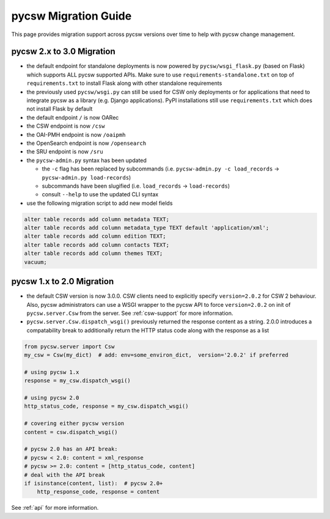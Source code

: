 .. _migration-guide:

pycsw Migration Guide
=====================

This page provides migration support across pycsw versions
over time to help with pycsw change management.

pycsw 2.x to 3.0 Migration
--------------------------

- the default endpoint for standalone deployments is now powered by ``pycsw/wsgi_flask.py`` (based on Flask) which supports ALL pycsw supported APIs. Make sure to use ``requirements-standalone.txt`` on top of ``requirements.txt`` to install Flask along with other standalone requirements
- the previously used ``pycsw/wsgi.py`` can still be used for CSW only deployments or for applications that need to integrate pycsw as a library (e.g. Django applications). PyPI installations still use ``requirements.txt`` which does not install Flask by default
- the default endpoint ``/`` is now OARec
- the CSW endpoint is now ``/csw``
- the OAI-PMH endpoint is now ``/oaipmh``
- the OpenSearch endpoint is now ``/opensearch``
- the SRU endpoint is now ``/sru``
- the ``pycsw-admin.py`` syntax has been updated

  - the ``-c`` flag has been replaced by subcommands (i.e. ``pycsw-admin.py -c load_records`` -> ``pycsw-admin.py load-records``)
  - subcommands have been slugified (i.e. ``load_records`` -> ``load-records``)
  - consult ``--help`` to use the updated CLI syntax
- use the following migration script to add new model fields

.. code-block:: sql

  alter table records add column metadata TEXT;
  alter table records add column metadata_type TEXT default 'application/xml';
  alter table records add column edition TEXT;
  alter table records add column contacts TEXT;
  alter table records add column themes TEXT;
  vacuum;

pycsw 1.x to 2.0 Migration
--------------------------

- the default CSW version is now 3.0.0.  CSW clients need to explicitly specify
  ``version=2.0.2`` for CSW 2 behaviour.  Also, pycsw administrators can use a
  WSGI wrapper to the pycsw API to force ``version=2.0.2`` on init of
  ``pycsw.server.Csw`` from the server.  See :ref:`csw-support` for more information.

- ``pycsw.server.Csw.dispatch_wsgi()`` previously returned the response
  content as a string.  2.0.0 introduces a compatability break to
  additionally return the HTTP status code along with the response as a list

.. code-block:: python

  from pycsw.server import Csw
  my_csw = Csw(my_dict)  # add: env=some_environ_dict,  version='2.0.2' if preferred

  # using pycsw 1.x
  response = my_csw.dispatch_wsgi()

  # using pycsw 2.0
  http_status_code, response = my_csw.dispatch_wsgi()

  # covering either pycsw version
  content = csw.dispatch_wsgi()

  # pycsw 2.0 has an API break:
  # pycsw < 2.0: content = xml_response
  # pycsw >= 2.0: content = [http_status_code, content]
  # deal with the API break
  if isinstance(content, list):  # pycsw 2.0+
      http_response_code, response = content

See :ref:`api` for more information.
